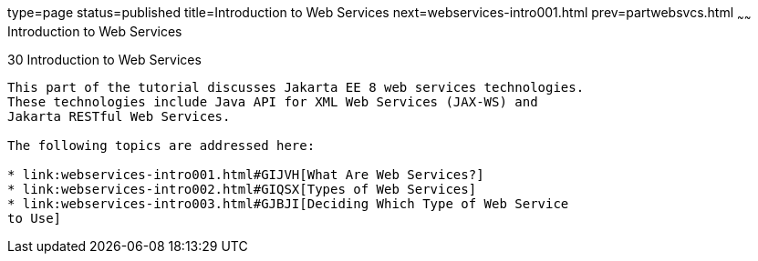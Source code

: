 type=page
status=published
title=Introduction to Web Services
next=webservices-intro001.html
prev=partwebsvcs.html
~~~~~~
Introduction to Web Services
============================

[[GIJTI]][[introduction-to-web-services]]

30 Introduction to Web Services
-------------------------------


This part of the tutorial discusses Jakarta EE 8 web services technologies.
These technologies include Java API for XML Web Services (JAX-WS) and
Jakarta RESTful Web Services.

The following topics are addressed here:

* link:webservices-intro001.html#GIJVH[What Are Web Services?]
* link:webservices-intro002.html#GIQSX[Types of Web Services]
* link:webservices-intro003.html#GJBJI[Deciding Which Type of Web Service
to Use]
